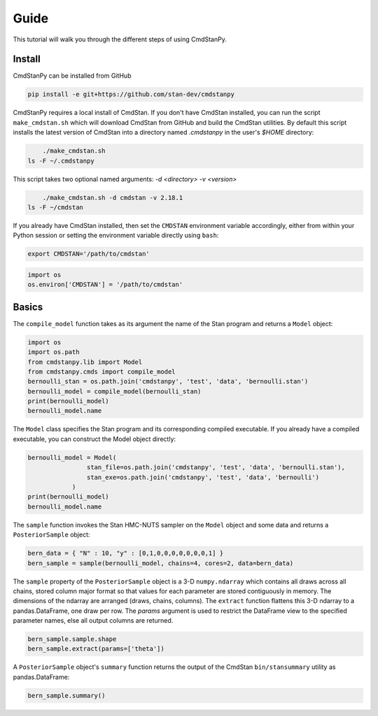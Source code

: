 Guide
=====

This tutorial will walk you through the different steps of using CmdStanPy. 

Install
-------

CmdStanPy can be installed from GitHub

.. code-block:: bash

	pip install -e git+https://github.com/stan-dev/cmdstanpy

CmdStanPy requires a local install of CmdStan.
If you don't have CmdStan installed, you can run the script ``make_cmdstan.sh`` which
will download CmdStan from GitHub and build the CmdStan utilities.
By default this script installs the latest version of CmdStan into a directory named
`.cmdstanpy` in the user's `$HOME` directory:


.. code-block:: bash

	./make_cmdstan.sh
    ls -F ~/.cmdstanpy

This script takes two optional named arguments: `-d <directory> -v <version>`

.. code-block:: bash

	./make_cmdstan.sh -d cmdstan -v 2.18.1
    ls -F ~/cmdstan

If you already have CmdStan installed, then set the ``CMDSTAN`` environment variable accordingly,
either from within your Python session or setting the environment variable directly using ``bash``:

.. code-block:: bash

	export CMDSTAN='/path/to/cmdstan'

.. code-block:: python

	import os
	os.environ['CMDSTAN'] = '/path/to/cmdstan'


Basics
------

The ``compile_model`` function takes as its argument the name of the Stan program and returns a ``Model`` object:

.. code-block:: python

	import os
	import os.path
	from cmdstanpy.lib import Model
	from cmdstanpy.cmds import compile_model
	bernoulli_stan = os.path.join('cmdstanpy', 'test', 'data', 'bernoulli.stan')
	bernoulli_model = compile_model(bernoulli_stan)
	print(bernoulli_model)
	bernoulli_model.name

The ``Model`` class specifies the Stan program and its corresponding compiled executable.
If you already have a compiled executable, you can construct the Model object directly:

.. code-block:: python

	bernoulli_model = Model(
			stan_file=os.path.join('cmdstanpy', 'test', 'data', 'bernoulli.stan'),
			stan_exe=os.path.join('cmdstanpy', 'test', 'data', 'bernoulli')
		    )
	print(bernoulli_model)
	bernoulli_model.name

The ``sample`` function invokes the Stan HMC-NUTS sampler on the ``Model`` object and some data
and returns a ``PosteriorSample`` object:

.. code-block:: python

    bern_data = { "N" : 10, "y" : [0,1,0,0,0,0,0,0,0,1] }
    bern_sample = sample(bernoulli_model, chains=4, cores=2, data=bern_data)

The ``sample`` property of the ``PosteriorSample`` object is a 3-D ``numpy.ndarray``
which contains all draws across all chains, stored column major format so that values
for each parameter are stored contiguously in memory.
The dimensions of the ndarray are arranged (draws, chains, columns).
The ``extract`` function flattens this 3-D ndarray to a pandas.DataFrame,
one draw per row.  The `params` argument is used to restrict the DataFrame
view to the specified parameter names, else all output columns are returned.

.. code-block:: python

    bern_sample.sample.shape
    bern_sample.extract(params=['theta'])


A ``PosteriorSample`` object's ``summary`` function returns the output of the CmdStan ``bin/stansummary``
utility as pandas.DataFrame:

.. code-block:: python

    bern_sample.summary()


